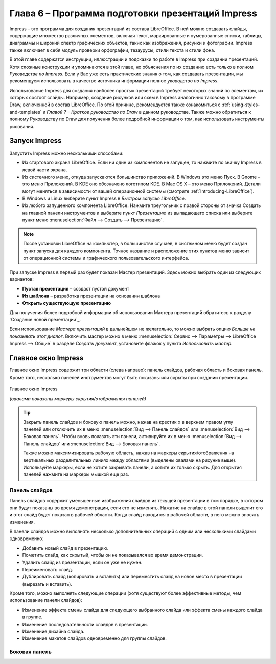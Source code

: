 

.. meta::
   :description: Глава 6 – Программа подготовки презентаций Impress
   :keywords: LibreOffice, Writer, Impress, Calc, Math, Base, Draw, либреоффис

.. Список автозамен

.. |br| raw:: html

   <br />

Глава 6 – Программа подготовки презентаций Impress
==================================================

Impress – это программа для создания презентаций из состава LibreOffice. В ней можно создавать слайды, содержащие множество различных элементов, включая текст, маркированные и нумерованные списки, таблицы, диаграммы и широкий спектр графических объектов, таких как изображения, рисунки и фотографии. Impress также включает в себя модуль проверки орфографии, тезаурусы, стили текста и стили фона.

В этой главе содержатся инструкции, иллюстрации и подсказки по работе в Impress при создании презентаций. Хотя сложные конструкции и упоминаются в этой главе, но объяснения по их созданию есть только в полном *Руководстве по Impress*. Если у Вас уже есть практические знания о том, как создавать презентации, мы рекомендуем использовать в качестве источника информации полное *уководство по Impress*.

Использование Impress для создания наиболее простых презентаций требует некоторых знаний по элементам, из которых состоят слайды. Например, создание рисунков или схем в Impress аналогично таковому в программе Draw, включенной в состав LibreOffice. По этой причине, рекомендуется также ознакомиться с :ref:`using-styles-and-templates` и *Главой 7 – Краткое руководство по Draw* в данном руководстве. Также можно обратиться к полному Руководству по Draw для получения более подробной информации о том, как использовать инструменты рисования.


Запуск Impress
--------------

Запустить Impress можно несколькими способами:

* Из стартового экрана LibreOffice. Если ни один из компонентов не запущен, то нажмите по значку Impress в левой части экрана.
* Из системного меню, откуда запускаются большинство приложений. В Windows это меню Пуск. В Gnome – это меню Приложений. В KDE оно обозначено логотипом KDE. В Mac OS X –  это меню Приложений. Детали могут меняться в зависимости от вашей операционной системы (смотрите :ref:`Introducing-LibreOffice`).
* В Windows и Linux выберите пункт Impress в *Быстром запуске LibreOffice*.
* Из любого запущенного компонента LibreOffice. Нажмите треугольник с правой стороны от значка Создать на главной панели инструментов и выберите пункт *Презентацию* из выпадающего списка или выберите пункт меню :menuselection:`Файл --> Создать --> Презентацию`.

.. note:: После установки LibreOffice на компьютер, в большинстве случаев, в системном меню будет создан пункт запуска для каждого компонента. Точное название и расположение этих пунктов меню зависит от операционной системы и графического пользовательского интерфейса.

При запуске Impress в первый раз будет показан Мастер презентаций. Здесь можно выбрать один из следующих вариантов:

* **Пустая презентация** – создаст пустой документ
* **Из шаблона** – разработка презентации на основании шаблона
* **Открыть существующую презентацию**

Для получения более подробной информации об использовании Мастера презентаций обратитесь к разделу `Создание новой презентации`_.

Если использование *Мастера презентаций* в дальнейшем не желательно, то можно выбрать опцию *Больше не показывать этот диалог*. Включить мастер можно в меню :menuselection:`Сервис --> Параметры --> LibreOffice Impress --> Общие` в разделе *Создать документ*, установите флажок у пункта *Использовать мастер*. 

Главное окно Impress
--------------------

Главное окно Impress содержит три области (слева направо): панель слайдов, рабочая область и боковая панель. Кроме того, несколько панелей инструментов могут быть показаны или скрыты при создании презентации.


.. _ch6-lo-screen-001:

.. figure:: _static/chapter6/ch6-lo-screen-001.png
    :scale: 50%
    :align: center
    :alt: Главное окно Impress; овалами показаны маркеры скрытия/отображения панелей
    
    Главное окно Impress
    
    *(овалами показаны маркеры скрытия/отображения панелей)*

.. tip:: Закрыть панель слайдов и боковую панель можно, нажав на крестик ``x`` в верхнем правом углу панелей или отключить их в меню :menuselection:`Вид --> Панель слайдов` или :menuselection:`Вид --> Боковая панель`. Чтобы вновь показать эти панели, активируйте их в меню :menuselection:`Вид --> Панель слайдов` или :menuselection:`Вид --> Боковая панель`.

    Также можно максимизировать рабочую область, нажав на маркеры скрытия/отображения на вертикальных разделительных линиях между областями (выделены овалами на рисунке выше). Используйте маркеры, если не хотите закрывать панели, а хотите их только скрыть. Для открытия панелей нажмите на маркеры мышкой еще раз.

Панель слайдов
~~~~~~~~~~~~~~

Панель слайдов содержит уменьшенные изображения слайдов из текущей презентации в том порядке, в котором они будут показаны во время демонстрации, если его не изменять. Нажатие на слайде в этой панели выделит его и этот слайд будет показан в рабочей области. Когда слайд находится в рабочей области, в него можно вносить изменения.

В панели слайдов можно выполнять несколько дополнительных операций с одним или несколькими слайдами одновременно:

* Добавить новый слайд в презентацию.
* Пометить слайд, как скрытый, чтобы он не показывался во время демонстрации.
* Удалить слайд из презентации, если он уже не нужен.
* Переименовать слайд.
* Дублировать слайд (копировать и вставить) или переместить слайд на новое место в презентации (вырезать и вставить).

Кроме того, можно выполнять следующие операции (хотя существуют более эффективные методы, чем использование панели слайдов):

* Изменение эффекта смены слайда для следующего выбранного слайда или эффекта смены каждого слайда в группе.
* Изменение последовательности слайдов в презентации.
* Изменение дизайна слайда.
* Изменение макетов слайдов одновременно для группы слайдов.

Боковая панель
~~~~~~~~~~~~~~


